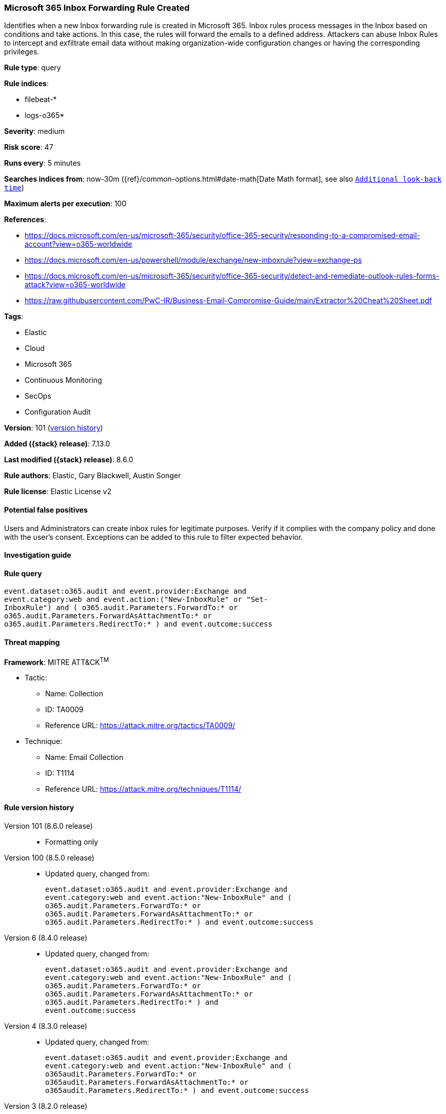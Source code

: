 [[microsoft-365-inbox-forwarding-rule-created]]
=== Microsoft 365 Inbox Forwarding Rule Created

Identifies when a new Inbox forwarding rule is created in Microsoft 365. Inbox rules process messages in the Inbox based on conditions and take actions. In this case, the rules will forward the emails to a defined address. Attackers can abuse Inbox Rules to intercept and exfiltrate email data without making organization-wide configuration changes or having the corresponding privileges.

*Rule type*: query

*Rule indices*:

* filebeat-*
* logs-o365*

*Severity*: medium

*Risk score*: 47

*Runs every*: 5 minutes

*Searches indices from*: now-30m ({ref}/common-options.html#date-math[Date Math format], see also <<rule-schedule, `Additional look-back time`>>)

*Maximum alerts per execution*: 100

*References*:

* https://docs.microsoft.com/en-us/microsoft-365/security/office-365-security/responding-to-a-compromised-email-account?view=o365-worldwide
* https://docs.microsoft.com/en-us/powershell/module/exchange/new-inboxrule?view=exchange-ps
* https://docs.microsoft.com/en-us/microsoft-365/security/office-365-security/detect-and-remediate-outlook-rules-forms-attack?view=o365-worldwide
* https://raw.githubusercontent.com/PwC-IR/Business-Email-Compromise-Guide/main/Extractor%20Cheat%20Sheet.pdf

*Tags*:

* Elastic
* Cloud
* Microsoft 365
* Continuous Monitoring
* SecOps
* Configuration Audit

*Version*: 101 (<<microsoft-365-inbox-forwarding-rule-created-history, version history>>)

*Added ({stack} release)*: 7.13.0

*Last modified ({stack} release)*: 8.6.0

*Rule authors*: Elastic, Gary Blackwell, Austin Songer

*Rule license*: Elastic License v2

==== Potential false positives

Users and Administrators can create inbox rules for legitimate purposes. Verify if it complies with the company policy and done with the user's consent. Exceptions can be added to this rule to filter expected behavior.

==== Investigation guide


[source,markdown]
----------------------------------

----------------------------------


==== Rule query


[source,js]
----------------------------------
event.dataset:o365.audit and event.provider:Exchange and
event.category:web and event.action:("New-InboxRule" or "Set-
InboxRule") and ( o365.audit.Parameters.ForwardTo:* or
o365.audit.Parameters.ForwardAsAttachmentTo:* or
o365.audit.Parameters.RedirectTo:* ) and event.outcome:success
----------------------------------

==== Threat mapping

*Framework*: MITRE ATT&CK^TM^

* Tactic:
** Name: Collection
** ID: TA0009
** Reference URL: https://attack.mitre.org/tactics/TA0009/
* Technique:
** Name: Email Collection
** ID: T1114
** Reference URL: https://attack.mitre.org/techniques/T1114/

[[microsoft-365-inbox-forwarding-rule-created-history]]
==== Rule version history

Version 101 (8.6.0 release)::
* Formatting only

Version 100 (8.5.0 release)::
* Updated query, changed from:
+
[source, js]
----------------------------------
event.dataset:o365.audit and event.provider:Exchange and
event.category:web and event.action:"New-InboxRule" and (
o365.audit.Parameters.ForwardTo:* or
o365.audit.Parameters.ForwardAsAttachmentTo:* or
o365.audit.Parameters.RedirectTo:* ) and event.outcome:success
----------------------------------

Version 6 (8.4.0 release)::
* Updated query, changed from:
+
[source, js]
----------------------------------
event.dataset:o365.audit and event.provider:Exchange and
event.category:web and event.action:"New-InboxRule" and (
o365.audit.Parameters.ForwardTo:* or
o365.audit.Parameters.ForwardAsAttachmentTo:* or
o365.audit.Parameters.RedirectTo:* ) and
event.outcome:success
----------------------------------

Version 4 (8.3.0 release)::
* Updated query, changed from:
+
[source, js]
----------------------------------
event.dataset:o365.audit and event.provider:Exchange and
event.category:web and event.action:"New-InboxRule" and (
o365audit.Parameters.ForwardTo:* or
o365audit.Parameters.ForwardAsAttachmentTo:* or
o365audit.Parameters.RedirectTo:* ) and event.outcome:success
----------------------------------

Version 3 (8.2.0 release)::
* Formatting only

Version 2 (8.1.0 release)::
* Rule name changed from: Microsoft 365 New Inbox Rule Created
+
* Updated query, changed from:
+
[source, js]
----------------------------------
event.dataset:o365.audit and event.provider:Exchange and
event.category:web and event.action:"New-InboxRule" and
event.outcome:success
----------------------------------

